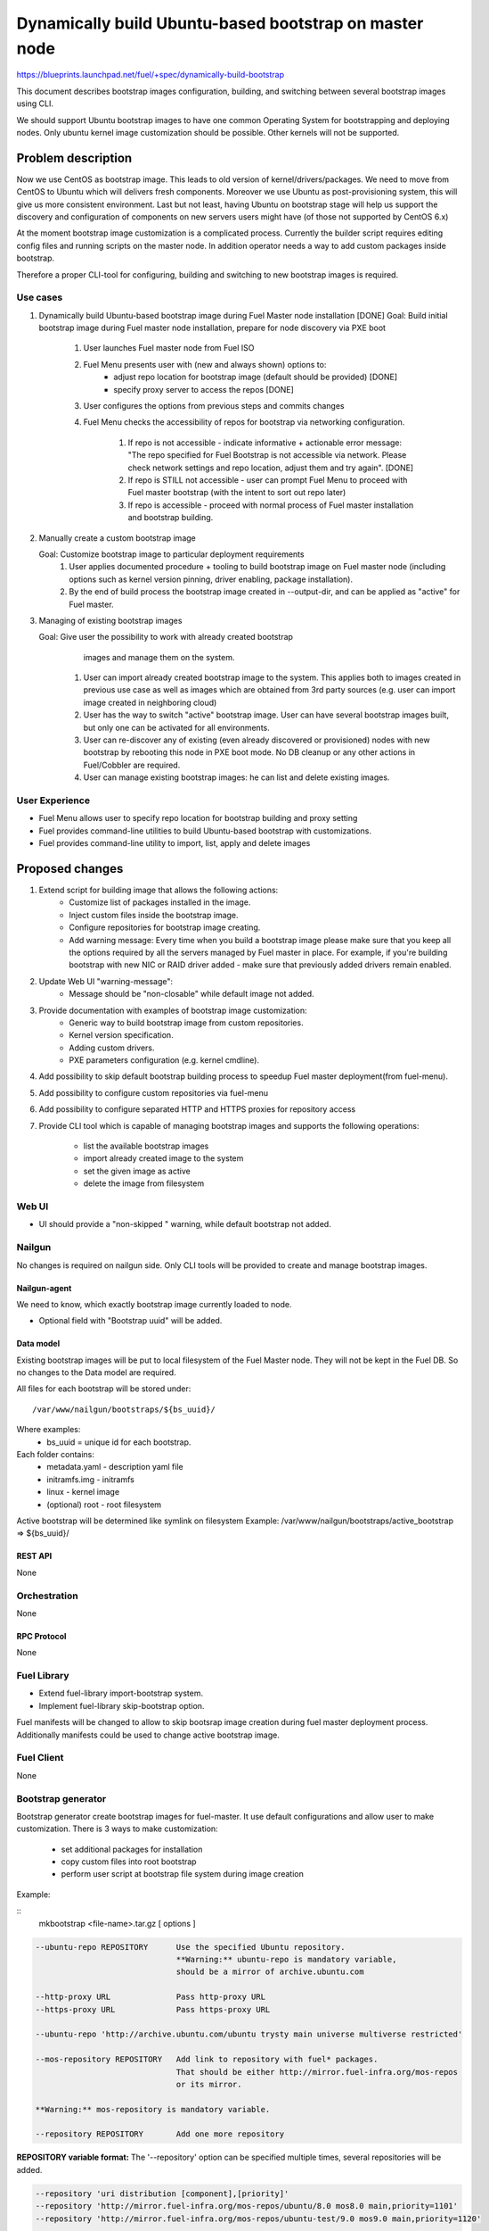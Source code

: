 ..
 This work is licensed under a Creative Commons Attribution 3.0 Unported
 License.

 http://creativecommons.org/licenses/by/3.0/legalcode

=======================================================
Dynamically build Ubuntu-based bootstrap on master node
=======================================================

https://blueprints.launchpad.net/fuel/+spec/dynamically-build-bootstrap


This document describes bootstrap images configuration,
building, and switching between several bootstrap images
using CLI.

We should support Ubuntu bootstrap images to have one common Operating System
for bootstrapping and deploying nodes. Only ubuntu kernel image customization
should be possible. Other kernels will not be supported.

-------------------
Problem description
-------------------

Now we use CentOS as bootstrap image. This leads to old
version of kernel/drivers/packages. We need to move from CentOS to Ubuntu
which will delivers fresh components.
Moreover we use Ubuntu as post-provisioning system,
this will give us more consistent environment.
Last but not least, having Ubuntu on bootstrap stage will help us support
the discovery and configuration of components on new servers users might have
(of those not supported by CentOS 6.x)

At the moment bootstrap image customization is a complicated process.
Currently the builder script requires editing config files and running scripts
on the master node.
In addition operator needs a way to add custom packages inside bootstrap.

Therefore a proper CLI-tool for configuring, building
and switching to new bootstrap images is required.

Use cases
=========

#. Dynamically build Ubuntu-based bootstrap image during
   Fuel Master node installation [DONE]
   Goal: Build initial bootstrap image during Fuel master node installation,
   prepare for node discovery via PXE boot

    #. User launches Fuel master node from Fuel ISO
    #. Fuel Menu presents user with (new and always shown) options to:
        * adjust repo location for bootstrap image
          (default should be provided) [DONE]
        * specify proxy server to access the repos [DONE]
    #. User configures the options from previous steps and commits changes
    #. Fuel Menu checks the accessibility of repos for bootstrap
       via networking configuration.

        #. If repo is not accessible - indicate informative + actionable
           error message: "The repo specified for Fuel Bootstrap
           is not accessible via network. Please check network settings
           and repo location, adjust them and try again". [DONE]
        #. If repo is STILL not accessible - user can prompt Fuel Menu to
           proceed with Fuel master bootstrap
           (with the intent to sort out repo later)
        #. If repo is accessible - proceed with normal process of
           Fuel master installation and bootstrap building.

#. Manually create a custom bootstrap image

   Goal: Customize bootstrap image to particular deployment requirements
    #. User applies documented procedure + tooling to build bootstrap image
       on Fuel master node (including options such as kernel version pinning,
       driver enabling, package installation).
    #. By the end of build process the bootstrap image created in
       --output-dir, and can be applied as "active" for Fuel master.

#. Managing of existing bootstrap images

   Goal: Give user the possibility to work with already created bootstrap
         images and manage them on the system.

    #. User can import already created bootstrap image to the system. This
       applies both to images created in previous use case as well as images
       which are obtained from 3rd party sources
       (e.g. user can import image created in neighboring cloud)
    #. User has the way to switch "active" bootstrap image.
       User can have several bootstrap images built, but only one can
       be activated for all environments.
    #. User can re-discover any of existing (even already discovered or
       provisioned) nodes with new bootstrap by rebooting this node in PXE boot
       mode. No DB cleanup or any other actions in Fuel/Cobbler are required.
    #. User can manage existing bootstrap images: he can list and delete
       existing images.

User Experience
===============

* Fuel Menu allows user to specify repo location for bootstrap building
  and proxy setting

* Fuel provides command-line utilities to build Ubuntu-based bootstrap
  with customizations.

* Fuel provides command-line utility to import, list, apply and delete images

----------------
Proposed changes
----------------

#. Extend script for building image that allows the following actions:
    * Customize list of packages installed in the image.
    * Inject custom files inside the bootstrap image.
    * Configure repositories for bootstrap image creating.
    * Add warning message:
      Every time when you build a bootstrap image please make sure
      that you keep all the options required by all the servers
      managed by Fuel master in place. For example, if you're building
      bootstrap with new NIC or RAID driver added - make sure
      that previously added drivers remain enabled.
#. Update Web UI "warning-message":
    * Message should be "non-closable" while default image not added.
#. Provide documentation with examples of bootstrap image customization:
    * Generic way to build bootstrap image from custom repositories.
    * Kernel version specification.
    * Adding custom drivers.
    * PXE parameters configuration (e.g. kernel cmdline).
#. Add possibility to skip default bootstrap building process
   to speedup Fuel master deployment(from fuel-menu).
#. Add possibility to configure custom repositories via fuel-menu
#. Add possibility to configure separated HTTP and HTTPS proxies for
   repository access
#. Provide CLI tool which is capable of managing bootstrap images and supports
   the following operations:

    * list the available bootstrap images
    * import already created image to the system
    * set the given image as active
    * delete the image from filesystem


Web UI
======

* UI should provide a "non-skipped " warning, while default bootstrap not
  added.


Nailgun
=======

No changes is required on nailgun side. Only CLI tools will be provided to
create and manage bootstrap images.


Nailgun-agent
-------------

We need to know, which exactly bootstrap image currently loaded to node.

* Optional field with "Bootstrap uuid" will be added.

Data model
----------

Existing bootstrap images will be put to local filesystem of the Fuel Master
node. They will not be kept in the Fuel DB. So no changes to the Data model
are required.

All files for each bootstrap will be stored under:

::

  /var/www/nailgun/bootstraps/${bs_uuid}/

Where examples:
    * bs_uuid = unique id for each bootstrap.

Each folder contains:
    * metadata.yaml - description yaml file
    * initramfs.img - initramfs
    * linux - kernel image
    * (optional) root - root filesystem

Active bootstrap will be determined like symlink on filesystem
Example: /var/www/nailgun/bootstraps/active_bootstrap => ${bs_uuid}/


REST API
--------

None


Orchestration
=============

None


RPC Protocol
------------

None


Fuel Library
============

* Extend fuel-library import-bootstrap system.
* Implement fuel-library skip-bootstrap option.

Fuel manifests will be changed to allow to skip bootsrap image creation
during fuel master deployment process. Additionally manifests could be used
to change active bootstrap image.


Fuel Client
===========
None

Bootstrap generator
===================

Bootstrap generator create bootstrap images for fuel-master.
It use default configurations and allow user to make customization.
There is 3 ways to make customization:

    * set additional packages for installation
    * copy custom files into root bootstrap
    * perform user script at bootstrap file system during image creation


Example:

::
    mkbootstrap <file-name>.tar.gz [ options ]

.. code-block:: bash

  --ubuntu-repo REPOSITORY      Use the specified Ubuntu repository.
                                **Warning:** ubuntu-repo is mandatory variable,
                                should be a mirror of archive.ubuntu.com

  --http-proxy URL              Pass http-proxy URL
  --https-proxy URL             Pass https-proxy URL

  --ubuntu-repo 'http://archive.ubuntu.com/ubuntu trysty main universe multiverse restricted'

  --mos-repository REPOSITORY   Add link to repository with fuel* packages.
                                That should be either http://mirror.fuel-infra.org/mos-repos
                                or its mirror.

  **Warning:** mos-repository is mandatory variable.

  --repository REPOSITORY       Add one more repository


**REPOSITORY variable  format:**
The '--repository' option can be specified multiple times, several repositories
will be added.

.. code-block:: bash

  --repository 'uri distribution [component],[priority]'
  --repository 'http://mirror.fuel-infra.org/mos-repos/ubuntu/8.0 mos8.0 main,priority=1101'
  --repository 'http://mirror.fuel-infra.org/mos-repos/ubuntu-test/9.0 mos9.0 main,priority=1120'

  Note: priorities higher than 1000 select a package from the repository in
  question  even if the newer versions of the same package are available from
  other repositories or a newer version of the package is already installed in
  the system. This can be used to force the installation of a previous
  version(s) of a package (say, linux-image-*) in a case of regressions.

You can find more information about apt-pinning `here <https://www.debian.org/doc/manuals/debian-reference/ch02.en.html#_tweaking_candidate_version>`_.


.. code-block:: bash

  --script FILE_PATH            The script is executed after installing
                                package (both mandatory and user specified
                                ones) and before creating the initramfs
                                Also, it is possible to land into chroot
                                system and made any customm changes  with
                                '--script=/bin/bash' command.

  --include-kernel-module       make sure the given modules are included into
                                initramfs image.(by adding module into
                                /etc/initramfs-tools/modules)

   **Note**
   If the module in question is not shipped with the kernel itself please add
   the package providing it (see the `--package' option).
   Keep in mind that initramfs image should be kept as small is possible.
   This option is intended to include uncommon network interface cards'
   drivers so the initramfs can fetch the root filesystem image via the
   network.


  --package PKGNAME             The option can be given multiple times, all
                                specified packages and their dependencies will
                                be installed.

  --package-list-file FILE_PATH Install list of packages. Package names listed
                                in the given file.

  --label LABEL                 Custom string, which will be presented in
                                bootstrap listing

  --blacklist-kernel-module    Make sure the given modules never get
                                loaded automatically

**Note** Direct injection of files into the image is not recommended, and a
         proper way to customize an image is adding (custom) packages.

.. code-block:: bash

  --inject-files-from PATH      Directory or archive that will be injected
                                     to the image root filesystem.

**Note** Files/packages will be injected after installing all packages,
  but before generating system initramfs - thus it's possible to adjust
  initramfs.

Example:

.. code-block:: bash

  # tree /tmp/cool_stuff_directory/
  /tmp/cool_stuff_directory/
  └── root
      └── dir1
          └── dir2
              └── dir3

  $ mkbootstrap [opt] --inject-files-from /tmp/cool_stuff_directory/
  $ # will be injected in bootstrap like:
  {image}/root/dir1/dir2/dir3

.. code-block:: bash

  --kernel-params PARAMS          Custom kernel parameters(opt)
  --kernel-flavor                 Defines kernel version
                                (default=-generic-lts-trusty)
  --ubuntu-release                Defines the Ubuntu release (default=trusty)
  --ssh-keys FILE                 Copy public ssh keys into image - makes it
                                possible to login as root into any bootstrap
                                node using the key in question.

Examples:

.. code-block:: bash

   $ mkbootstrap new_bootstrap.tar.gz --ubuntu-repo 'http://archive.ubuntu.com/ubuntu trysty main' --repository 'http://mirror.fuel-infra.org/mos-repos/ubuntu/8.0 mos8.0 main,priority=1101' --repository 'http://me.example.com/my-openstack kilo main,priority=1104' --package screen

Bootstrap container format:
---------------------------

To simplify bootstrap sharing and delivery, we propose to pack all needed for
bootstrap files in simply tar.gz archive, which also can be simply created
manually by user, w\o mkbootstrap script.

Bootstrap archive shoule contain at least(filenames are also mandatory!):
    * metadata.yaml - description yaml file
    * initramfs.img - initramfs
    * linux - kernel image

Any other files can be also added :
    * (optional) root - root filesystem

Mandatory data fields for metadata.yaml:

.. code-block:: yaml

 extend_kopts : 'panic=120 biosdevname=1'
   # ks\cmd opts will be extended with Fuel default opts.But, its also
   # possible to re-write default params - w\o any guarantee of work.

 distro : 'ubuntu'
   # Currently onle one valid value : 'ubuntu'

 uuid : <string>
   # Uniq uuid for bootstrap.

In case manual-builded bootstrap, user can simply generate it with
command :

::

   python -c "import uuid; print str(uuid.uuid4())"

Example for typically builded ubuntu-bootstrap:

.. code-block:: bash

  $ tar -ztvf ubuntu-bs.tar.gz
  -rwxr-xr-x root/root   5820640 2015-09-21 22:31 linux
  -rwxr-xr-x root/root 220590080 2015-09-29 16:06 root.squashfs
  -rwxr-xr-x root/root  16005932 2015-09-29 16:03 initramfs.img
  -rwxr-xr-x root/root       932 2015-09-29 16:03 metadata.yaml
  # Where metadata.yaml contain :
  $ cat metadata.yaml
    extend_kopts : 'boot=live toram components fetch=http://${bs_root_on_server/root.squashfs biosdevname=0'
    uuid : a928605c-1f47-4df3-90e0-1374e2abad9e
    label : "ubuntu-with-driver-fix"

Note: "${bs_root_on_server}" mandatory variable, which will be automatically
  replaced with correct value.

Bootstrap manager
=================

Bootstrap manager operates with images for fuel-master.
It allows user to manage existing bootstrap images and upload a new ones.

::

    bootstrap-manage < COMMAND > [ arguments ] [ flags ]


Commands:

.. code-block:: bash


  list              lists all available bootstrap images

  import            allows to import already created bootstrap image to the
                    system
                    (archive file in format tar.gz)
  activate          sets selected image as an active - i.e. the image that will
                    be used to bootstrap all the nodes deployed from this
                    Fuel Master
  delete            deletes specified imagefrom the system


Examples:

.. code-block:: bash

   $ bootstrap-manage list
     uuid                                   | label                  | status
   -----------------------------------------+------------------------+--------
    d8a38f0c-ac69-4357-895f-59c981c13191    | ubuntu-default         | active

.. code-block:: bash

   $ bootstrap-manage import <bootstrap_archive_file>.tar.gz
    uuid                                   | label                  | status
   ----------------------------------------+------------------------+--------
    d8a38f0c-ac69-4357-895f-59c981c13191   | ubuntu-default         | active
    765556d0-8b8e-4017-89e0-a5feb4d4518e   | ubuntu-with-driver-fix |

**Note** All images in the system should have different names.

.. code-block:: bash

   $ bootstrap-manage activate 765556d0-8b8e-4017-89e0-a5feb4d4518e
     uuid                                  | label                  | status
   ----------------------------------------+------------------------+--------
    d8a38f0c-ac69-4357-895f-59c981c13191   | ubuntu-default         | active
    765556d0-8b8e-4017-89e0-a5feb4d4518e   | ubuntu-with-driver-fix |

.. code-block:: bash

   $ bootstrap-manage delete d8a38f0c-ac69-4357-895f-59c981c13191
     uuid                                   | label                  | status
   -----------------------------------------+------------------------+--------
    765556d0-8b8e-4017-89e0-a5feb4d4518e    | ubuntu-with-driver-fix | active

**Note** You cannot delete active image using regular deletion operation.

Plugins
=======

None

------------
Alternatives
------------
Support only the latest version of a bootstrap for fuel.
In that case if operator installs new version of the bootstrap for all nodes.
Otherwise he will loose a possibility to manage bootstrap-per-node function.

   Cons:
      - All nodes have the same version of the bootstrap.
        Operator doesn't have possibility to use different
        versions of bootstrap for node.
   Pros:
      - Some part of this spec can be abandoned.

--------------
Upgrade impact
--------------

User can manually reassemble bootstrap image once updated version of components
or drivers is available.

---------------
Security impact
---------------

None

--------------------
Notifications impact
--------------------

None

------------------
Performance impact
------------------

None

---------------
End user impact
---------------

None

-----------------
Deployment impact
-----------------

None

----------------
Developer impact
----------------

None

--------------------------------
Infrastructure/operations impact
--------------------------------

Fuel master operator will be available to build customized bootstrap images.

--------------------
Documentation impact
--------------------

We need to prepare documentation which will describe this design change. Also
there should be a clearly documented procedure for end-user how to build a
custom bootstrap image.

--------------------
Expected OSCI impact
--------------------

None

--------------
Implementation
--------------

Assignee(s)
===========

Primary assignee:
    * Alexey Zvyagintsev <azvyagintsev@mirantis.com>

Mandatory design review:
    * Aleksey Kasatkin <akasatkin@mirantis.com>

QA engineers:
    * Dmitry Kalashnik <dkalashnik@mirantis.com>


Work Items
==========

* Modify builder script to provide required bootstrap image customization.
* Extend Web UI to show blocker warning.
* Extend fuel-library import-bootstrap system.
* Modify bootstrap image settings tab in fuel-menu.
* Create example for changing linux kernel version.
* Create example for drivers customization.
* Create a CLI tool to manage existing bootstrap images.

Dependencies
============

-----------
Testing, QA
-----------

* Manual testing should be run according to the UI use cases steps
* Manual testing should be run according to the CLI use cases steps
* System tests should be created for the new bootstrap image building feature
* System tests should be created for the new bootstrap customization feature


Acceptance criteria
===================

* Use Cases 1, 2 and 3 from Problem description pass
* The workaround for bug with interface naming by Ubuntu
  (https://bugs.launchpad.net/mos/+bug/1487044) is applied for bootstrap
  context (hardcoded NIC names in bootstrap)
* User must have a documented way to adjust settings described above and
  build bootstrap image later, when Fuel master node is installed.
* User must have an ability to skip building bootstrap image from fuel-menu
* User must have a documented way to inject additional
  driver/configuration into bootstrap image

    - This has to be available at later stage
      (after Fuel master is deployed\some env already exist)
    - The example of Mellanox Connect-X and some RAID storage
      driver should be taken

* User must have a documented way to pin kernel version
  to be used: Mirantis default (relevant for the moment of GA release),
  ubuntu latest, user specified
* Fuel Menu network check must ensure that the specified bootstrap
  repositories can be accessed from the Fuel Master
* If an error occurs during bootstrap image build:

    - Fuel master must gracefully complete provisioning of itself
    - User must receive an indication about bootstrap image being not available
      on Web UI and CLI, with pointer to a log for troubleshooting.

* Ubuntu and MOS repositories should be configurable, in particular the user
  should be able to specify alternative URLs.
* Ubuntu, MOS, and custom repositories can be accessed via HTTP/HTTPS proxy
  as specified by --http-proxy/--https-proxy options or HTTP_PROXY/HTTPS_PROXY
  environment variables.
* User has an ability to list existing bootstrap images in the system
* User has an ability to import already created bootstrap image to the system
* User has an ability to set any existing image to be active
* User has an ability to delete any non-active image
* User has an ability to create new customized bootstrap

----------
References
----------

